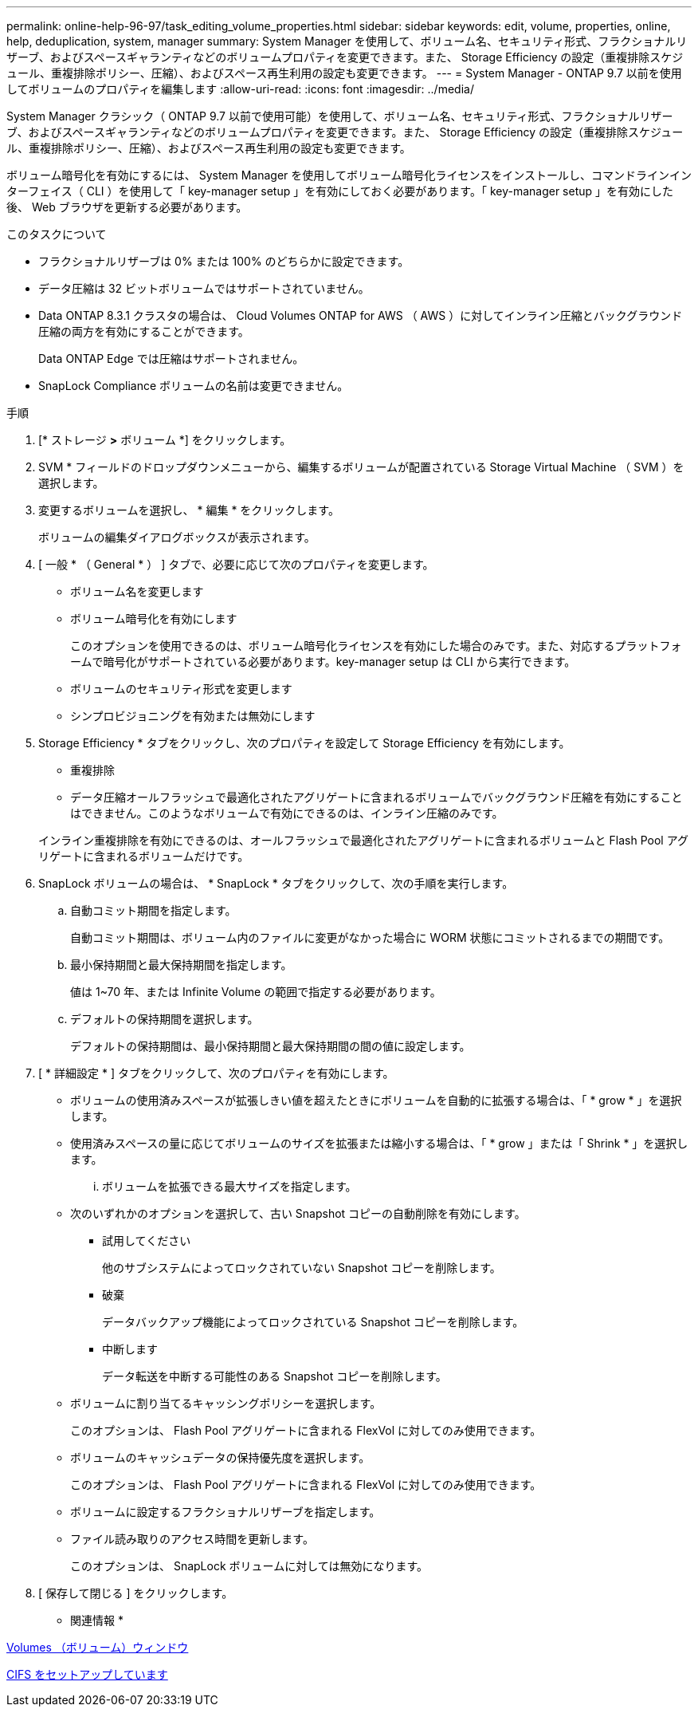 ---
permalink: online-help-96-97/task_editing_volume_properties.html 
sidebar: sidebar 
keywords: edit, volume, properties, online, help, deduplication, system, manager 
summary: System Manager を使用して、ボリューム名、セキュリティ形式、フラクショナルリザーブ、およびスペースギャランティなどのボリュームプロパティを変更できます。また、 Storage Efficiency の設定（重複排除スケジュール、重複排除ポリシー、圧縮）、およびスペース再生利用の設定も変更できます。 
---
= System Manager - ONTAP 9.7 以前を使用してボリュームのプロパティを編集します
:allow-uri-read: 
:icons: font
:imagesdir: ../media/


[role="lead"]
System Manager クラシック（ ONTAP 9.7 以前で使用可能）を使用して、ボリューム名、セキュリティ形式、フラクショナルリザーブ、およびスペースギャランティなどのボリュームプロパティを変更できます。また、 Storage Efficiency の設定（重複排除スケジュール、重複排除ポリシー、圧縮）、およびスペース再生利用の設定も変更できます。

ボリューム暗号化を有効にするには、 System Manager を使用してボリューム暗号化ライセンスをインストールし、コマンドラインインターフェイス（ CLI ）を使用して「 key-manager setup 」を有効にしておく必要があります。「 key-manager setup 」を有効にした後、 Web ブラウザを更新する必要があります。

.このタスクについて
* フラクショナルリザーブは 0% または 100% のどちらかに設定できます。
* データ圧縮は 32 ビットボリュームではサポートされていません。
* Data ONTAP 8.3.1 クラスタの場合は、 Cloud Volumes ONTAP for AWS （ AWS ）に対してインライン圧縮とバックグラウンド圧縮の両方を有効にすることができます。
+
Data ONTAP Edge では圧縮はサポートされません。

* SnapLock Compliance ボリュームの名前は変更できません。


.手順
. [* ストレージ *>* ボリューム *] をクリックします。
. SVM * フィールドのドロップダウンメニューから、編集するボリュームが配置されている Storage Virtual Machine （ SVM ）を選択します。
. 変更するボリュームを選択し、 * 編集 * をクリックします。
+
ボリュームの編集ダイアログボックスが表示されます。

. [ 一般 * （ General * ） ] タブで、必要に応じて次のプロパティを変更します。
+
** ボリューム名を変更します
** ボリューム暗号化を有効にします
+
このオプションを使用できるのは、ボリューム暗号化ライセンスを有効にした場合のみです。また、対応するプラットフォームで暗号化がサポートされている必要があります。key-manager setup は CLI から実行できます。

** ボリュームのセキュリティ形式を変更します
** シンプロビジョニングを有効または無効にします


. Storage Efficiency * タブをクリックし、次のプロパティを設定して Storage Efficiency を有効にします。
+
** 重複排除
** データ圧縮オールフラッシュで最適化されたアグリゲートに含まれるボリュームでバックグラウンド圧縮を有効にすることはできません。このようなボリュームで有効にできるのは、インライン圧縮のみです。


+
インライン重複排除を有効にできるのは、オールフラッシュで最適化されたアグリゲートに含まれるボリュームと Flash Pool アグリゲートに含まれるボリュームだけです。

. SnapLock ボリュームの場合は、 * SnapLock * タブをクリックして、次の手順を実行します。
+
.. 自動コミット期間を指定します。
+
自動コミット期間は、ボリューム内のファイルに変更がなかった場合に WORM 状態にコミットされるまでの期間です。

.. 最小保持期間と最大保持期間を指定します。
+
値は 1~70 年、または Infinite Volume の範囲で指定する必要があります。

.. デフォルトの保持期間を選択します。
+
デフォルトの保持期間は、最小保持期間と最大保持期間の間の値に設定します。



. [ * 詳細設定 * ] タブをクリックして、次のプロパティを有効にします。
+
** ボリュームの使用済みスペースが拡張しきい値を超えたときにボリュームを自動的に拡張する場合は、「 * grow * 」を選択します。
** 使用済みスペースの量に応じてボリュームのサイズを拡張または縮小する場合は、「 * grow 」または「 Shrink * 」を選択します。
+
... ボリュームを拡張できる最大サイズを指定します。


** 次のいずれかのオプションを選択して、古い Snapshot コピーの自動削除を有効にします。
+
*** 試用してください
+
他のサブシステムによってロックされていない Snapshot コピーを削除します。

*** 破棄
+
データバックアップ機能によってロックされている Snapshot コピーを削除します。

*** 中断します
+
データ転送を中断する可能性のある Snapshot コピーを削除します。



** ボリュームに割り当てるキャッシングポリシーを選択します。
+
このオプションは、 Flash Pool アグリゲートに含まれる FlexVol に対してのみ使用できます。

** ボリュームのキャッシュデータの保持優先度を選択します。
+
このオプションは、 Flash Pool アグリゲートに含まれる FlexVol に対してのみ使用できます。

** ボリュームに設定するフラクショナルリザーブを指定します。
** ファイル読み取りのアクセス時間を更新します。
+
このオプションは、 SnapLock ボリュームに対しては無効になります。



. [ 保存して閉じる ] をクリックします。


* 関連情報 *

xref:reference_volumes_window.adoc[Volumes （ボリューム）ウィンドウ]

xref:task_setting_up_cifs.adoc[CIFS をセットアップしています]
